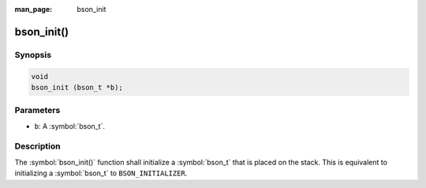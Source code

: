 :man_page: bson_init

bson_init()
===========

Synopsis
--------

.. code-block:: c

  void
  bson_init (bson_t *b);

Parameters
----------

* ``b``: A :symbol:`bson_t`.

Description
-----------

The :symbol:`bson_init()` function shall initialize a :symbol:`bson_t` that is placed on the stack. This is equivalent to initializing a :symbol:`bson_t` to ``BSON_INITIALIZER``.

.. only:: html

  .. taglist:: See Also:
    :tags: create-bson
